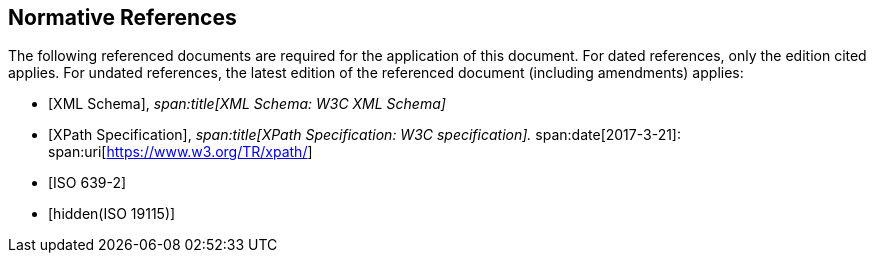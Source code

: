 [bibliography]
== Normative References

The following referenced documents are required for the application of this
document. For dated references, only the edition cited applies. For undated
references, the latest edition of the referenced document (including
amendments) applies:

* [[[xml,XML Schema]]],
_span:title[XML Schema: W3C XML Schema]_

* [[[xpath,XPath Specification]]],
_span:title[XPath Specification: W3C specification]._
span:date[2017-3-21]:
span:uri[https://www.w3.org/TR/xpath/]

* [[[ISO639-2,ISO 639-2]]]

* [[[ISO19115,hidden(ISO 19115)]]]
